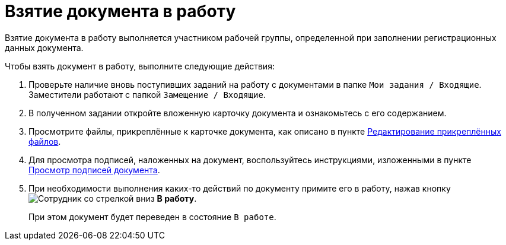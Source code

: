 = Взятие документа в работу

Взятие документа в работу выполняется участником рабочей группы, определенной при заполнении регистрационных данных документа.

Чтобы взять документ в работу, выполните следующие действия:

. Проверьте наличие вновь поступивших заданий на работу с документами в папке `Мои задания / Входящие`. Заместители работают с папкой `Замещение / Входящие`.
. В полученном задании откройте вложенную карточку документа и ознакомьтесь с его содержанием.
. Просмотрите файлы, прикреплённые к карточке документа, как описано в пункте xref:task_Files_Edit.adoc[Редактирование прикреплённых файлов].
. Для просмотра подписей, наложенных на документ, воспользуйтесь инструкциями, изложенными в пункте xref:task_Doc_Sign_View.adoc[Просмотр подписей документа].
. При необходимости выполнения каких-то действий по документу примите его в работу, нажав кнопку image:buttons/employee-arrow-down.png[Сотрудник со стрелкой вниз] *В работу*.
+
При этом документ будет переведен в состояние `В работе`.
